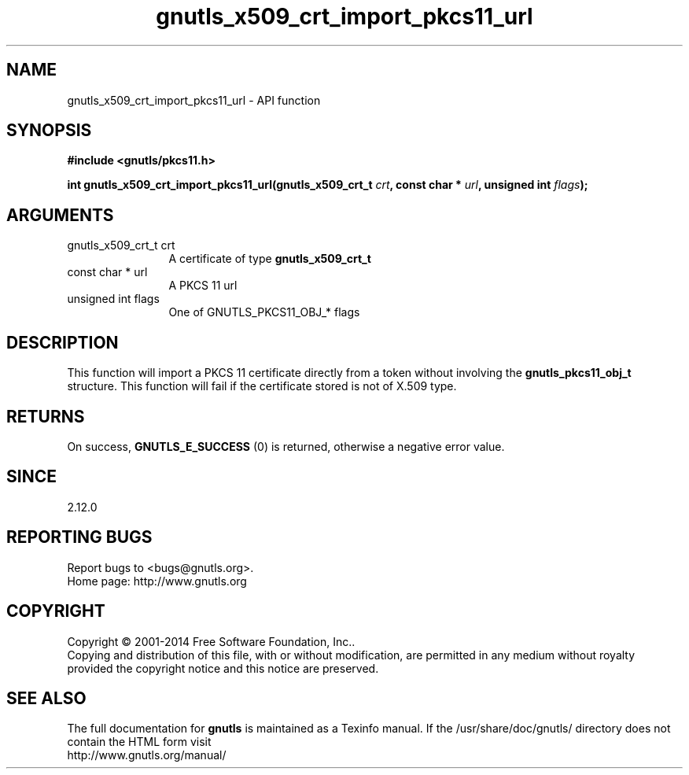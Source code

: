 .\" DO NOT MODIFY THIS FILE!  It was generated by gdoc.
.TH "gnutls_x509_crt_import_pkcs11_url" 3 "3.3.4" "gnutls" "gnutls"
.SH NAME
gnutls_x509_crt_import_pkcs11_url \- API function
.SH SYNOPSIS
.B #include <gnutls/pkcs11.h>
.sp
.BI "int gnutls_x509_crt_import_pkcs11_url(gnutls_x509_crt_t " crt ", const char * " url ", unsigned int " flags ");"
.SH ARGUMENTS
.IP "gnutls_x509_crt_t crt" 12
A certificate of type \fBgnutls_x509_crt_t\fP
.IP "const char * url" 12
A PKCS 11 url
.IP "unsigned int flags" 12
One of GNUTLS_PKCS11_OBJ_* flags
.SH "DESCRIPTION"
This function will import a PKCS 11 certificate directly from a token
without involving the \fBgnutls_pkcs11_obj_t\fP structure. This function will
fail if the certificate stored is not of X.509 type.
.SH "RETURNS"
On success, \fBGNUTLS_E_SUCCESS\fP (0) is returned, otherwise a
negative error value.
.SH "SINCE"
2.12.0
.SH "REPORTING BUGS"
Report bugs to <bugs@gnutls.org>.
.br
Home page: http://www.gnutls.org

.SH COPYRIGHT
Copyright \(co 2001-2014 Free Software Foundation, Inc..
.br
Copying and distribution of this file, with or without modification,
are permitted in any medium without royalty provided the copyright
notice and this notice are preserved.
.SH "SEE ALSO"
The full documentation for
.B gnutls
is maintained as a Texinfo manual.
If the /usr/share/doc/gnutls/
directory does not contain the HTML form visit
.B
.IP http://www.gnutls.org/manual/
.PP
